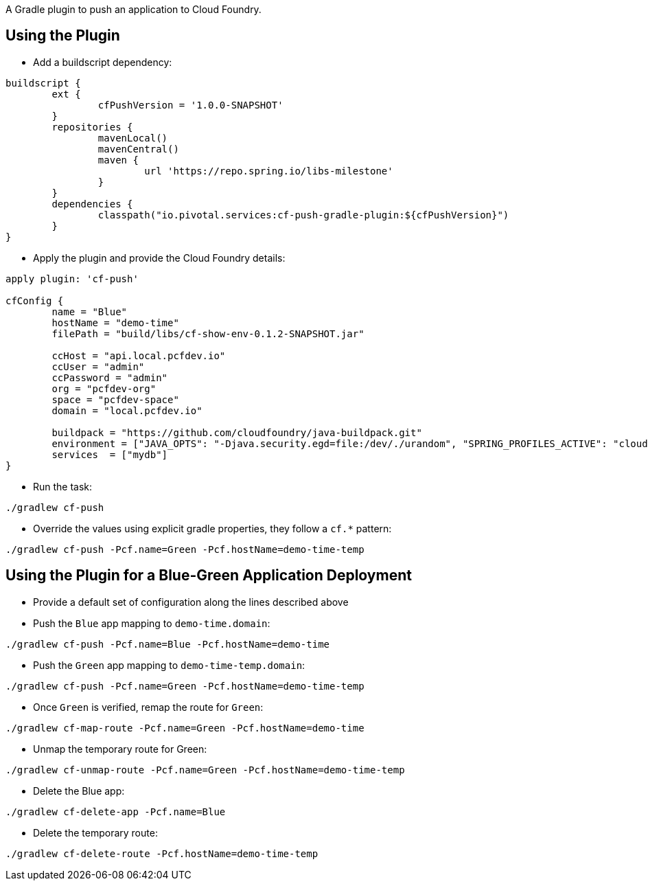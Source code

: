A Gradle plugin to push an application to Cloud Foundry. 

== Using the Plugin

* Add a buildscript dependency:

[source]
----
buildscript {
	ext {
		cfPushVersion = '1.0.0-SNAPSHOT'
	}
	repositories {
		mavenLocal()
		mavenCentral()
		maven {
			url 'https://repo.spring.io/libs-milestone'
		}
	}
	dependencies {
		classpath("io.pivotal.services:cf-push-gradle-plugin:${cfPushVersion}")
	}
}
----

* Apply the plugin and provide the Cloud Foundry details:

[source]
----
apply plugin: 'cf-push'

cfConfig {
	name = "Blue"
	hostName = "demo-time"
	filePath = "build/libs/cf-show-env-0.1.2-SNAPSHOT.jar"

	ccHost = "api.local.pcfdev.io"
	ccUser = "admin"
	ccPassword = "admin"
	org = "pcfdev-org"
	space = "pcfdev-space"
	domain = "local.pcfdev.io"

	buildpack = "https://github.com/cloudfoundry/java-buildpack.git"
	environment = ["JAVA_OPTS": "-Djava.security.egd=file:/dev/./urandom", "SPRING_PROFILES_ACTIVE": "cloud"]
	services  = ["mydb"]
}
----

* Run the task:

[source]
----
./gradlew cf-push
----

* Override the values using explicit gradle properties, they follow a `cf.*` pattern:

[source]
----
./gradlew cf-push -Pcf.name=Green -Pcf.hostName=demo-time-temp
----


== Using the Plugin for a Blue-Green Application Deployment

* Provide a default set of configuration along the lines described above

* Push the `Blue` app mapping to `demo-time.domain`:
[source]
----
./gradlew cf-push -Pcf.name=Blue -Pcf.hostName=demo-time
----

* Push the `Green` app mapping to `demo-time-temp.domain`:
[source]
----
./gradlew cf-push -Pcf.name=Green -Pcf.hostName=demo-time-temp
----

* Once `Green` is verified, remap the route for `Green`:
[source]
----
./gradlew cf-map-route -Pcf.name=Green -Pcf.hostName=demo-time
----

* Unmap the temporary route for Green:
[source]
----
./gradlew cf-unmap-route -Pcf.name=Green -Pcf.hostName=demo-time-temp
----

* Delete the Blue app:
[source]
----
./gradlew cf-delete-app -Pcf.name=Blue
----

* Delete the temporary route:
[source]
----
./gradlew cf-delete-route -Pcf.hostName=demo-time-temp
----